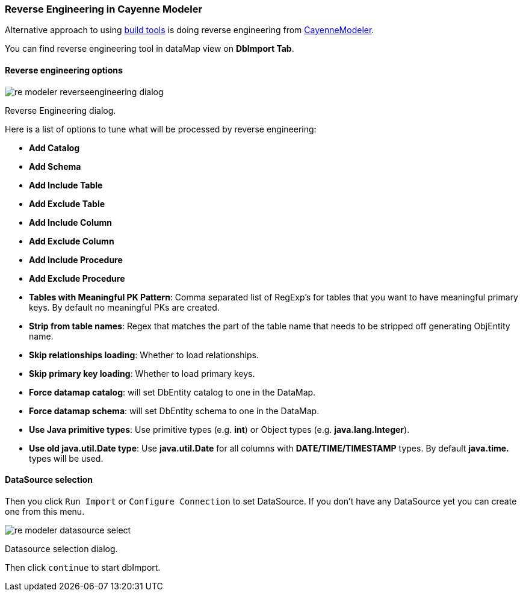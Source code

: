 // Licensed to the Apache Software Foundation (ASF) under one or more
// contributor license agreements. See the NOTICE file distributed with
// this work for additional information regarding copyright ownership.
// The ASF licenses this file to you under the Apache License, Version
// 2.0 (the "License"); you may not use this file except in compliance
// with the License. You may obtain a copy of the License at
//
// https://www.apache.org/licenses/LICENSE-2.0 Unless required by
// applicable law or agreed to in writing, software distributed under the
// License is distributed on an "AS IS" BASIS, WITHOUT WARRANTIES OR
// CONDITIONS OF ANY KIND, either express or implied. See the License for
// the specific language governing permissions and limitations under the
// License.

[[re-modeler]]
=== Reverse Engineering in Cayenne Modeler

Alternative approach to using <<re-introduction,build tools>> is doing reverse engineering from <<CayenneModeler Application, CayenneModeler>>.

You can find reverse engineering tool in dataMap view on *DbImport Tab*.

==== Reverse engineering options

image::../images/re-modeler-reverseengineering-dialog.png[align="center"]

Reverse Engineering dialog.

Here is a list of options to tune what will be processed by reverse engineering:

- *Add Catalog*

- *Add Schema*

- *Add Include Table*

- *Add Exclude Table*

- *Add Include Column*

- *Add Exclude Column*

- *Add Include Procedure*

- *Add Exclude Procedure*

- *Tables with Meaningful PK Pattern*: Comma separated list of RegExp's for tables that you want to have meaningful primary keys. By default no meaningful PKs are created.

- *Strip from table names*: Regex that matches the part of the table name that needs to be stripped off generating ObjEntity name.

- *Skip relationships loading*: Whether to load relationships.

- *Skip primary key loading*: Whether to load primary keys.

- *Force datamap catalog*: will set DbEntity catalog to one in the DataMap.

- *Force datamap schema*: will set DbEntity schema to one in the DataMap.

- *Use Java primitive types*: Use primitive types (e.g. *int*) or Object types (e.g. *java.lang.Integer*).

- *Use old java.util.Date type*: Use *java.util.Date* for all columns with *DATE/TIME/TIMESTAMP* types. By default *java.time.* types will be used.

==== DataSource selection

Then you click `Run Import` or `Configure Connection` to set DataSource.
If you don't have any DataSource yet you can create one from this menu.

image::../images/re-modeler-datasource-select.png[align="center"]

Datasource selection dialog.

Then click `continue` to start dbImport.

